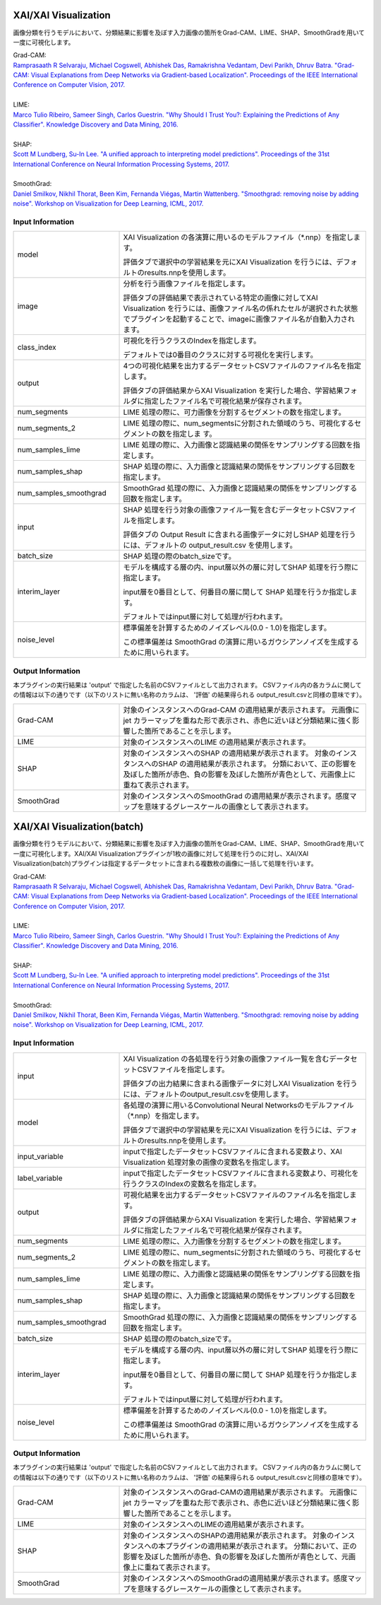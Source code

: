 XAI/XAI Visualization
~~~~~~~~~~~~~~~~~~~~~

画像分類を行うモデルにおいて、分類結果に影響を及ぼす入力画像の箇所をGrad-CAM、LIME、SHAP、SmoothGradを用いて一度に可視化します。

| Grad-CAM:
| `Ramprasaath R Selvaraju, Michael Cogswell, Abhishek Das, Ramakrishna Vedantam, Devi Parikh, Dhruv Batra. "Grad-CAM: Visual Explanations from Deep Networks via Gradient-based Localization". Proceedings of the IEEE International Conference on Computer Vision, 2017. <https://openaccess.thecvf.com/content_iccv_2017/html/Selvaraju_Grad-CAM_Visual_Explanations_ICCV_2017_paper.html>`_
|
| LIME:
| `Marco Tulio Ribeiro, Sameer Singh, Carlos Guestrin. "Why Should I Trust You?: Explaining the Predictions of Any Classifier". Knowledge Discovery and Data Mining, 2016. <https://dl.acm.org/doi/abs/10.1145/2939672.2939778>`_
|
| SHAP:
| `Scott M Lundberg, Su-In Lee. "A unified approach to interpreting model predictions". Proceedings of the 31st International Conference on Neural Information Processing Systems, 2017. <https://proceedings.neurips.cc/paper/2017/hash/8a20a8621978632d76c43dfd28b67767-Abstract.html>`_
|
| SmoothGrad:
| `Daniel Smilkov, Nikhil Thorat, Been Kim, Fernanda Viégas, Martin Wattenberg. "Smoothgrad: removing noise by adding noise". Workshop on Visualization for Deep Learning, ICML, 2017. <https://arxiv.org/abs/1706.03825>`_

Input Information
===================

.. list-table::
   :widths: 30 70
   :class: longtable

   * - model
     -
        XAI Visualization の各演算に用いるのモデルファイル（*.nnp）を指定します。
        
        評価タブで選択中の学習結果を元にXAI Visualization を行うには、デフォルトのresults.nnpを使用します。

   * - image
     -
        分析を行う画像ファイルを指定します。
        
        評価タブの評価結果で表示されている特定の画像に対してXAI Visualization を行うには、画像ファイル名の係れたセルが選択された状態でプラグインを起動することで、imageに画像ファイル名が自動入力されます。

   * - class_index
     -
        可視化を行うクラスのIndexを指定します。
        
        デフォルトでは0番目のクラスに対する可視化を実行します。

   * - output
     -
        4つの可視化結果を出力するデータセットCSVファイルのファイル名を指定します。
        
        評価タブの評価結果からXAI Visualization を実行した場合、学習結果フォルダに指定したファイル名で可視化結果が保存されます。
    
   * - num_segments 
     - LIME 処理の際に、可力画像を分割するセグメントの数を指定します。
    
   * - num_segments_2 
     - LIME 処理の際に、num_segmentsに分割された領域のうち、可視化するセグメントの数を指定しま す。
    
   * - num_samples_lime
     - LIME 処理の際に、入力画像と認識結果の関係をサンプリングする回数を指定します。
　　
   * - num_samples_shap
     - SHAP 処理の際に、入力画像と認識結果の関係をサンプリングする回数を指定します。

   * - num_samples_smoothgrad
     - SmoothGrad 処理の際に、入力画像と認識結果の関係をサンプリングする回数を指定します。
    
   * - input
     -
        SHAP 処理を行う対象の画像ファイル一覧を含むデータセットCSVファイルを指定します。
        
        評価タブの Output Result に含まれる画像データに対しSHAP 処理を行うには、デフォルトの output_result.csv を使用します。

   * - batch_size
     - SHAP 処理の際のbatch_sizeです。

   * - interim_layer
     -
        モデルを構成する層の内、input層以外の層に対してSHAP 処理を行う際に指定します。
        
        input層を0番目として、何番目の層に関して SHAP 処理を行うか指定します。
        
        デフォルトではinput層に対して処理が行われます。

   * - noise_level
     -
        標準偏差を計算するためのノイズレベル(0.0 - 1.0)を指定します。
        
        この標準偏差は SmoothGrad の演算に用いるガウシアンノイズを生成するために用いられます。

Output Information
===================

本プラグインの実行結果は 'output' で指定した名前のCSVファイルとして出力されます。
CSVファイル内の各カラムに関しての情報は以下の通りです（以下のリストに無い名称のカラムは、 '評価' の結果得られる output_result.csvと同様の意味です）。

.. list-table::
   :widths: 30 70
   :class: longtable

   * - Grad-CAM
     - 対象のインスタンスへのGrad-CAM の適用結果が表示されます。 元画像にjet カラーマップを重ねた形で表示され、赤色に近いほど分類結果に強く影響した箇所であることを示します。

   * - LIME
     - 対象のインスタンスへのLIME の適用結果が表示されます。 

   * - SHAP
     - 対象のインスタンスへのSHAP の適用結果が表示されます。 対象のインスタンスへのSHAP の適用結果が表示されます。 分類において、正の影響を及ぼした箇所が赤色、負の影響を及ぼした箇所が青色として、元画像上に重ねて表示されます。

   * - SmoothGrad
     - 対象のインスタンスへのSmoothGrad の適用結果が表示されます。感度マップを意味するグレースケールの画像として表示されます。 


XAI/XAI Visualization(batch)
~~~~~~~~~~~~~~~~~~~~~~~~~~~~

画像分類を行うモデルにおいて、分類結果に影響を及ぼす入力画像の箇所をGrad-CAM、LIME、SHAP、SmoothGradを用いて一度に可視化します。XAI/XAI Visualizationプラグインが1枚の画像に対して処理を行うのに対し、XAI/XAI Visualization(batch)プラグインは指定するデータセットに含まれる複数枚の画像に一括して処理を行います。

| Grad-CAM:
| `Ramprasaath R Selvaraju, Michael Cogswell, Abhishek Das, Ramakrishna Vedantam, Devi Parikh, Dhruv Batra. "Grad-CAM: Visual Explanations from Deep Networks via Gradient-based Localization". Proceedings of the IEEE International Conference on Computer Vision, 2017. <https://openaccess.thecvf.com/content_iccv_2017/html/Selvaraju_Grad-CAM_Visual_Explanations_ICCV_2017_paper.html>`_
|
| LIME:
| `Marco Tulio Ribeiro, Sameer Singh, Carlos Guestrin. "Why Should I Trust You?: Explaining the Predictions of Any Classifier". Knowledge Discovery and Data Mining, 2016. <https://dl.acm.org/doi/abs/10.1145/2939672.2939778>`_
|
| SHAP:
| `Scott M Lundberg, Su-In Lee. "A unified approach to interpreting model predictions". Proceedings of the 31st International Conference on Neural Information Processing Systems, 2017. <https://proceedings.neurips.cc/paper/2017/hash/8a20a8621978632d76c43dfd28b67767-Abstract.html>`_
|
| SmoothGrad:
| `Daniel Smilkov, Nikhil Thorat, Been Kim, Fernanda Viégas, Martin Wattenberg. "Smoothgrad: removing noise by adding noise". Workshop on Visualization for Deep Learning, ICML, 2017. <https://arxiv.org/abs/1706.03825>`_

Input Information
===================

.. list-table::
   :widths: 30 70
   :class: longtable

   * - input
     -
        XAI Visualization の各処理を行う対象の画像ファイル一覧を含むデータセットCSVファイルを指定します。
        
        評価タブの出力結果に含まれる画像データに対しXAI Visualization を行うには、デフォルトのoutput_result.csvを使用します。

   * - model
     -
        各処理の演算に用いるConvolutional Neural Networksのモデルファイル（*.nnp）を指定します。
        
        評価タブで選択中の学習結果を元にXAI Visualization を行うには、デフォルトのresults.nnpを使用します。

   * - input_variable
     - inputで指定したデータセットCSVファイルに含まれる変数より、XAI Visualization 処理対象の画像の変数名を指定します。

   * - label_variable
     - inputで指定したデータセットCSVファイルに含まれる変数より、可視化を行うクラスのIndexの変数名を指定します。

   * - output
     -
        可視化結果を出力するデータセットCSVファイルのファイル名を指定します。
        
        評価タブの評価結果からXAI Visualization を実行した場合、学習結果フォルダに指定したファイル名で可視化結果が保存されます。

   * - num_segments
     - LIME 処理の際に、入力画像を分割するセグメントの数を指定します。

   * - num_segments_2
     - LIME 処理の際に、num_segmentsに分割された領域のうち、可視化するセグメントの数を指定します。

   * - num_samples_lime
     - LIME 処理の際に、入力画像と認識結果の関係をサンプリングする回数を指定します。
　　
   * - num_samples_shap
     - SHAP 処理の際に、入力画像と認識結果の関係をサンプリングする回数を指定します。

   * - num_samples_smoothgrad
     - SmoothGrad 処理の際に、入力画像と認識結果の関係をサンプリングする回数を指定します。

   * - batch_size
     - SHAP 処理の際のbatch_sizeです。

   * - interim_layer
     -
        モデルを構成する層の内、input層以外の層に対してSHAP 処理を行う際に指定します。
        
        input層を0番目として、何番目の層に関して SHAP 処理を行うか指定します。
        
        デフォルトではinput層に対して処理が行われます。

   * - noise_level
     -
        標準偏差を計算するためのノイズレベル(0.0 - 1.0)を指定します。
        
        この標準偏差は SmoothGrad の演算に用いるガウシアンノイズを生成するために用いられます。

Output Information
===================

本プラグインの実行結果は 'output' で指定した名前のCSVファイルとして出力されます。
CSVファイル内の各カラムに関しての情報は以下の通りです（以下のリストに無い名称のカラムは、 '評価' の結果得られる output_result.csvと同様の意味です）。

.. list-table::
   :widths: 30 70
   :class: longtable

   * - Grad-CAM
     - 対象のインスタンスへのGrad-CAMの適用結果が表示されます。 元画像にjet カラーマップを重ねた形で表示され、赤色に近いほど分類結果に強く影響した箇所であることを示します。

   * - LIME
     - 対象のインスタンスへのLIMEの適用結果が表示されます。 

   * - SHAP
     - 対象のインスタンスへのSHAPの適用結果が表示されます。 対象のインスタンスへの本プラグインの適用結果が表示されます。 分類において、正の影響を及ぼした箇所が赤色、負の影響を及ぼした箇所が青色として、元画像上に重ねて表示されます。

   * - SmoothGrad
     - 対象のインスタンスへのSmoothGradの適用結果が表示されます。感度マップを意味するグレースケールの画像として表示されます。 
